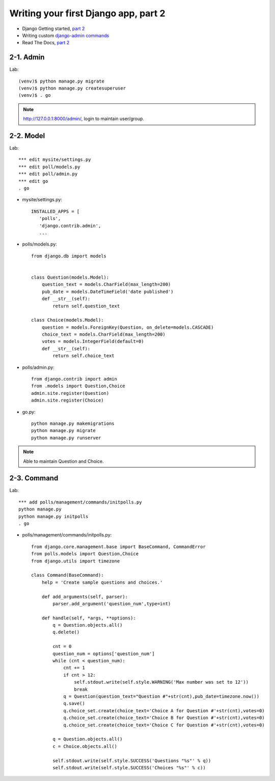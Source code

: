 =====================================
Writing your first Django app, part 2
=====================================

* Django Getting started, `part 2 <https://docs.djangoproject.com/en/2.1/intro/tutorial02/>`_
* Writing custom `django-admin commands  <https://docs.djangoproject.com/en/2.1/howto/custom-management-commands/>`_


* Read The Docs, `part 2 <https://django21-tutorial-lab.readthedocs.io/en/latest/intro/tutorial02.html>`_
  
2-1. Admin
==================

Lab::

    (venv)$ python manage.py migrate 
    (venv)$ python manage.py createsuperuser
    (venv)$ . go
 
.. note::
    http://127.0.0.1:8000/admin/, login to maintain user/group.
    
.. figure:: _static/img2-1-1.png
    :align: center
.. figure:: _static/img2-1-2.png
    :align: center
    
    

    
2-2. Model 
==================

Lab::

    *** edit mysite/settings.py
    *** edit poll/models.py
    *** edit poll/admin.py 
    *** edit go
    . go



* mysite/settings.py::

   
   INSTALLED_APPS = [
      'polls',
      'django.contrib.admin',
      ...
    

* polls/models.py::


    from django.db import models


    class Question(models.Model):
        question_text = models.CharField(max_length=200)
        pub_date = models.DateTimeField('date published')
        def __str__(self):
            return self.question_text

    class Choice(models.Model):
        question = models.ForeignKey(Question, on_delete=models.CASCADE)
        choice_text = models.CharField(max_length=200)
        votes = models.IntegerField(default=0)
        def __str__(self):
            return self.choice_text

* polls/admin.py::

   from django.contrib import admin
   from .models import Question,Choice
   admin.site.register(Question)
   admin.site.register(Choice)


* go.py::

   python manage.py makemigrations
   python manage.py migrate
   python manage.py runserver
 


.. note::
    Able to maintain Question and Choice. 
 

.. figure:: _static/img2-2-0.png
    :align: center
    

    
    
2-3. Command 
==================

Lab::

    *** add polls/management/commands/initpolls.py
    python manage.py
    python manage.py initpolls
    . go
    

 
* polls/management/commands/initpolls.py::


    from django.core.management.base import BaseCommand, CommandError
    from polls.models import Question,Choice
    from django.utils import timezone

    class Command(BaseCommand):
        help = 'Create sample questions and choices.'

        def add_arguments(self, parser):
            parser.add_argument('question_num',type=int)

        def handle(self, *args, **options):
            q = Question.objects.all()
            q.delete()

            cnt = 0
            question_num = options['question_num']
            while (cnt < question_num):
                cnt += 1
                if cnt > 12:
                    self.stdout.write(self.style.WARNING('Max number was set to 12'))
                    break
                q = Question(question_text="Question #"+str(cnt),pub_date=timezone.now())
                q.save()
                q.choice_set.create(choice_text='Choice A for Question #'+str(cnt),votes=0)
                q.choice_set.create(choice_text='Choice B for Question #'+str(cnt),votes=0)
                q.choice_set.create(choice_text='Choice C for Question #'+str(cnt),votes=0)

            q = Question.objects.all()
            c = Choice.objects.all()

            self.stdout.write(self.style.SUCCESS('Questions "%s"' % q))
            self.stdout.write(self.style.SUCCESS('Choices "%s"' % c))


 

.. figure:: _static/img2-3-1.png
    :align: center

.. figure:: _static/img2-3-2.png
    :align: center
 
.. figure:: _static/img2-3-3.png
    :align: center
    
.. figure:: _static/img2-3-4.png
    :align: center
